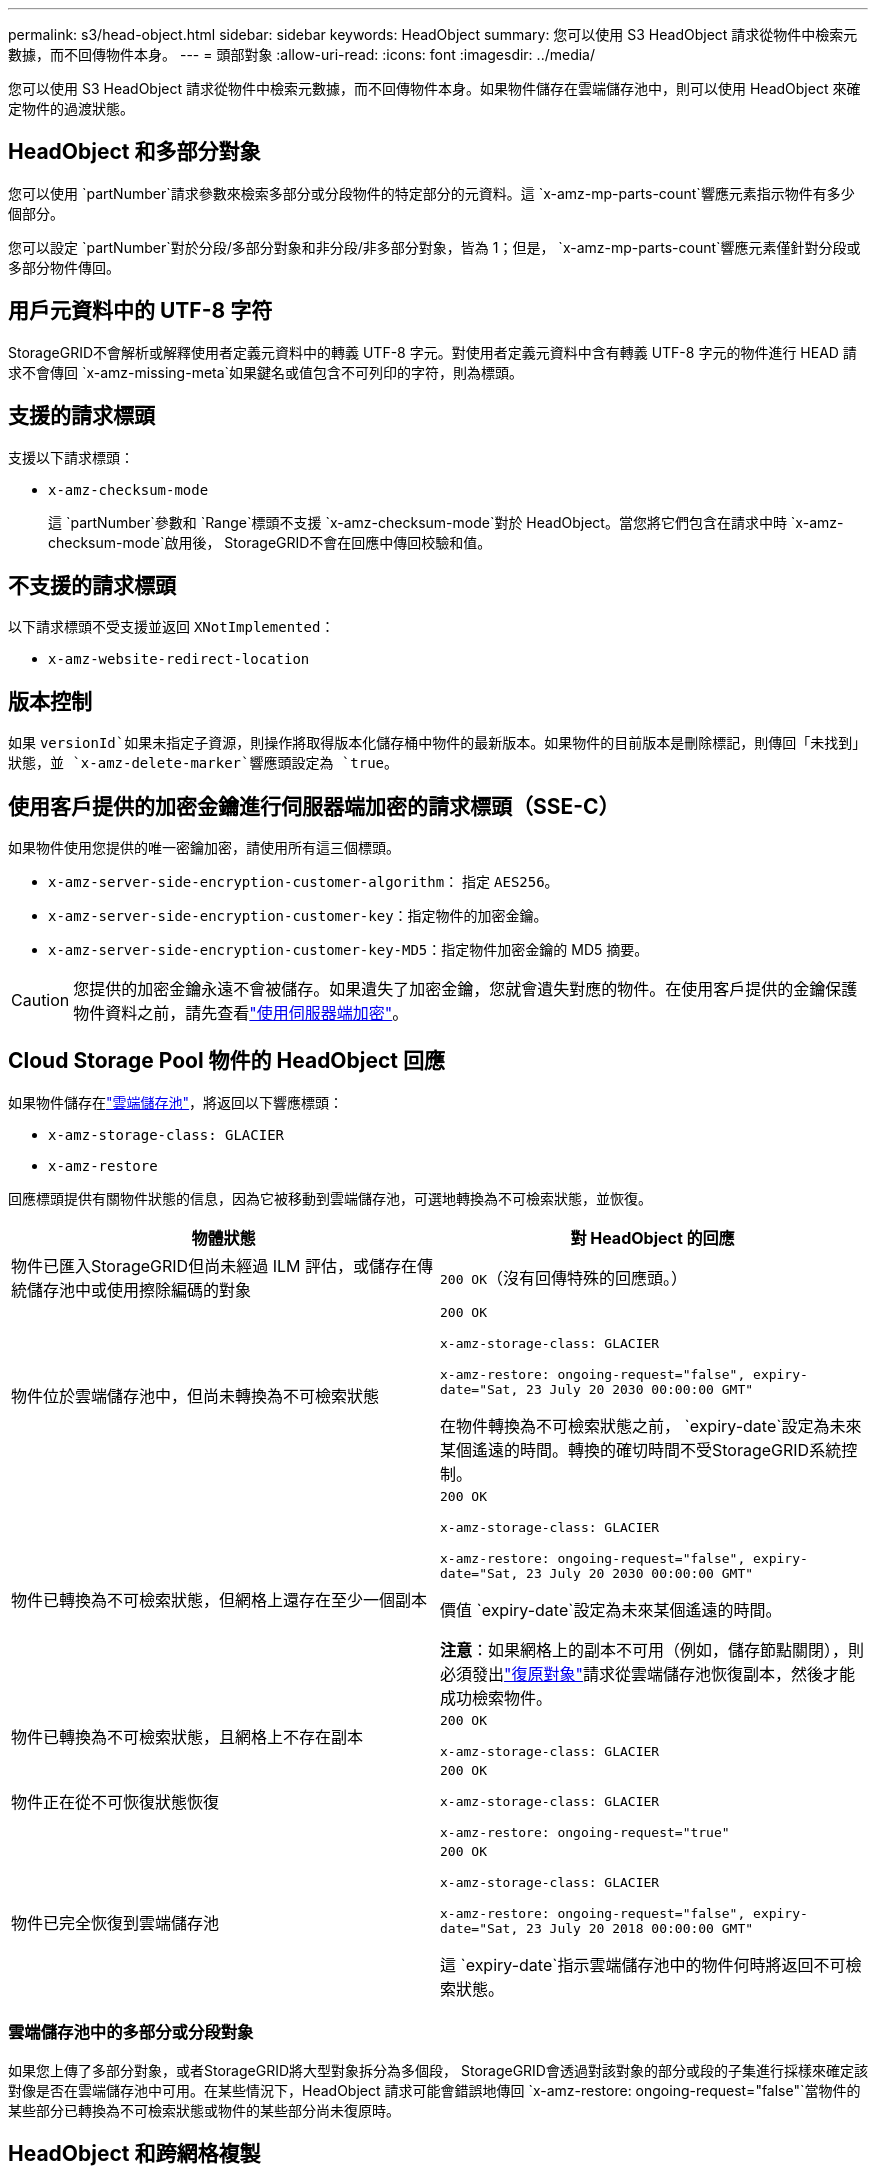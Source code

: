 ---
permalink: s3/head-object.html 
sidebar: sidebar 
keywords: HeadObject 
summary: 您可以使用 S3 HeadObject 請求從物件中檢索元數據，而不回傳物件本身。 
---
= 頭部對象
:allow-uri-read: 
:icons: font
:imagesdir: ../media/


[role="lead"]
您可以使用 S3 HeadObject 請求從物件中檢索元數據，而不回傳物件本身。如果物件儲存在雲端儲存池中，則可以使用 HeadObject 來確定物件的過渡狀態。



== HeadObject 和多部分對象

您可以使用 `partNumber`請求參數來檢索多部分或分段物件的特定部分的元資料。這 `x-amz-mp-parts-count`響應元素指示物件有多少個部分。

您可以設定 `partNumber`對於分段/多部分對象和非分段/非多部分對象，皆為 1；但是， `x-amz-mp-parts-count`響應元素僅針對分段或多部分物件傳回。



== 用戶元資料中的 UTF-8 字符

StorageGRID不會解析或解釋使用者定義元資料中的轉義 UTF-8 字元。對使用者定義元資料中含有轉義 UTF-8 字元的物件進行 HEAD 請求不會傳回 `x-amz-missing-meta`如果鍵名或值包含不可列印的字符，則為標頭。



== 支援的請求標頭

支援以下請求標頭：

* `x-amz-checksum-mode`
+
這 `partNumber`參數和 `Range`標頭不支援 `x-amz-checksum-mode`對於 HeadObject。當您將它們包含在請求中時 `x-amz-checksum-mode`啟用後， StorageGRID不會在回應中傳回校驗和值。





== 不支援的請求標頭

以下請求標頭不受支援並返回 `XNotImplemented`：

* `x-amz-website-redirect-location`




== 版本控制

如果 `versionId`如果未指定子資源，則操作將取得版本化儲存桶中物件的最新版本。如果物件的目前版本是刪除標記，則傳回「未找到」狀態，並 `x-amz-delete-marker`響應頭設定為 `true`。



== 使用客戶提供的加密金鑰進行伺服器端加密的請求標頭（SSE-C）

如果物件使用您提供的唯一密鑰加密，請使用所有這三個標頭。

* `x-amz-server-side-encryption-customer-algorithm`： 指定 `AES256`。
* `x-amz-server-side-encryption-customer-key`：指定物件的加密金鑰。
* `x-amz-server-side-encryption-customer-key-MD5`：指定物件加密金鑰的 MD5 摘要。



CAUTION: 您提供的加密金鑰永遠不會被儲存。如果遺失了加密金鑰，您就會遺失對應的物件。在使用客戶提供的金鑰保護物件資料之前，請先查看link:using-server-side-encryption.html["使用伺服器端加密"]。



== Cloud Storage Pool 物件的 HeadObject 回應

如果物件儲存在link:../ilm/what-cloud-storage-pool-is.html["雲端儲存池"]，將返回以下響應標頭：

* `x-amz-storage-class: GLACIER`
* `x-amz-restore`


回應標頭提供有關物件狀態的信息，因為它被移動到雲端儲存池，可選地轉換為不可檢索狀態，並恢復。

[cols="1a,1a"]
|===
| 物體狀態 | 對 HeadObject 的回應 


 a| 
物件已匯入StorageGRID但尚未經過 ILM 評估，或儲存在傳統儲存池中或使用擦除編碼的對象
 a| 
`200 OK`（沒有回傳特殊的回應頭。）



 a| 
物件位於雲端儲存池中，但尚未轉換為不可檢索狀態
 a| 
`200 OK`

`x-amz-storage-class: GLACIER`

`x-amz-restore: ongoing-request="false", expiry-date="Sat, 23 July 20 2030 00:00:00 GMT"`

在物件轉換為不可檢索狀態之前， `expiry-date`設定為未來某個遙遠的時間。轉換的確切時間不受StorageGRID系統控制。



 a| 
物件已轉換為不可檢索狀態，但網格上還存在至少一個副本
 a| 
`200 OK`

`x-amz-storage-class: GLACIER`

`x-amz-restore: ongoing-request="false", expiry-date="Sat, 23 July 20 2030 00:00:00 GMT"`

價值 `expiry-date`設定為未來某個遙遠的時間。

*注意*：如果網格上的副本不可用（例如，儲存節點關閉），則必須發出link:post-object-restore.html["復原對象"]請求從雲端儲存池恢復副本，然後才能成功檢索物件。



 a| 
物件已轉換為不可檢索狀態，且網格上不存在副本
 a| 
`200 OK`

`x-amz-storage-class: GLACIER`



 a| 
物件正在從不可恢復狀態恢復
 a| 
`200 OK`

`x-amz-storage-class: GLACIER`

`x-amz-restore: ongoing-request="true"`



 a| 
物件已完全恢復到雲端儲存池
 a| 
`200 OK`

`x-amz-storage-class: GLACIER`

`x-amz-restore: ongoing-request="false", expiry-date="Sat, 23 July 20 2018 00:00:00 GMT"`

這 `expiry-date`指示雲端儲存池中的物件何時將返回不可檢索狀態。

|===


=== 雲端儲存池中的多部分或分段對象

如果您上傳了多部分對象，或者StorageGRID將大型對象拆分為多個段， StorageGRID會透過對該對象的部分或段的子集進行採樣來確定該對像是否在雲端儲存池中可用。在某些情況下，HeadObject 請求可能會錯誤地傳回 `x-amz-restore: ongoing-request="false"`當物件的某些部分已轉換為不可檢索狀態或物件的某些部分尚未復原時。



== HeadObject 和跨網格複製

如果您正在使用link:../admin/grid-federation-overview.html["網格聯盟"]和link:../tenant/grid-federation-manage-cross-grid-replication.html["跨網格複製"]為儲存桶啟用後，S3 用戶端可以透過發出 HeadObject 請求來驗證物件的複製狀態。響應包括StorageGRID特定的 `x-ntap-sg-cgr-replication-status`響應標頭，它將具有以下值之一：

[cols="1a,2a"]
|===
| 網格 | 複製狀態 


 a| 
來源
 a| 
* *已完成*：複製成功。
* *待定*：物件尚未被複製。
* *失敗*：複製失敗，並發生永久性故障。使用者必須解決該錯誤。




 a| 
目的地
 a| 
*REPLICA*：物件已從來源網格複製。

|===

NOTE: StorageGRID不支援 `x-amz-replication-status`標頭。
